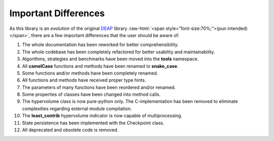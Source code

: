 .. role:: raw-html(raw)
   :format: html

Important Differences
=====================

As this library is an *evolution* of the original `DEAP <https://github.com/DEAP/deap>`_ library
:raw-html:`<span style="font-size:70%;">(pun intended)</span>`, there are a few important
differences that the user should be aware of:

#. The whole documentation has been reworked for better comprehensibility.
#. The whole codebase has been completely refactored for better usability and maintainability.
#. Algorithms, strategies and benchmarks have been moved into the **tools** namespace.
#. All **camelCase** functions and methods have been renamed to **snake_case**.
#. Some functions and/or methods have been completely renamed.
#. All functions and methods have received proper type hints.
#. The parameters of many functions have been reordered and/or renamed.
#. Some properties of classes have been changed into method calls.
#. The hypervolume class is now pure-python only. The C-implementation has been
   removed to eliminate complexities regarding external module compilation.
#. The **least_contrib** hypervolume indicator is now capable of multiprocessing.
#. State persistence has been implemented with the Checkpoint class.
#. All deprecated and obsolete code is removed.
